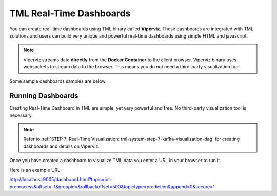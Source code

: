 TML Real-Time Dashboards
=========================

You can create real-time dashboards using TML binary called **Viperviz**.  These dashboards are integrated with TML solutions and users can build very unique and powerful real-time dashboards using simple HTML and javascript.

.. note::

   Viperviz streams data **directly** from the **Docker Container** to the client browser.  Viperviz binary uses websockets to stream data to the browser.  This 
   means you do not need a third-party visualization tool.

Some sample dashboards samples are below.

.. figure:: d1.png

.. figure:: d2.png

.. figure:: d3.png

.. figure:: d4.png


.. figure:: hdash1.png

Running Dashboards
-------------------

Creating Real-Time Dashboard in TML are simple, yet very powerful and free.  No third-party visualization tool is necessary. 

.. note::
   Refer to :ref:`STEP 7: Real-Time Visualization: tml-system-step-7-kafka-visualization-dag` for creating dashboards and details on Viperviz.

Once you have created a dashboard to visualize TML data you enter a URL in your browser to run it.

Here is an example URL:

http://localhost:9005/dashboard.html?topic=iot-preprocess&offset=-1&groupid=&rollbackoffset=500&topictype=prediction&append=0&secure=1

.. list-table::

   * - **URL Key**
     - **Description**
   * - http://localhost:9005
     - Almost all of the dashboard will point to the IP and Port that Viperviz is listening on.  Viperviz has a built in webserver, so no setup is need, just plug 
       and play.

      The above URL points to localhost and port 9005 for Viperviz
   * - dashboard.html
     - TML Solution Studio (TSS) provides a template dashboard to get you up and running quickly.  This is a base dashboard but will show you how real-time data 
       from TML is analysed and processed.  As shown in the above dashboards, you can create amazing dashboards with HTML and Javascript.
   * - topic=iot-preprocess
     - In the topic key you specify the topic you want to consume data from.  Viperviz will start consuming from this topic, i.e. iot-preprocess or whatevev topic 
       you have created to store your data.

       Note: You can specify more than one topic to consume from, just separate multiple topics with comma.
   * - offset=-1
     - This tells Viperviz to start consuming from the latest data in the stream.
   * - &groupid=
     - ignored
   * - rollbackoffset=500
     - This tells Viperviz to rollback the datastream by 500 offsets and send it to the browser.  NOTE: While you can increase this number - use it with caution 
       because it may overload your browser.  
   * - topictype=prediction
     - Leave as is
   * - append=0
     - If this is 0, the dashboard will not keep appending new data because it may crash your browser as lots of data accumulates.  If you set to 1, then data will 
       append.
   * - secure=1
     - Secure connection
